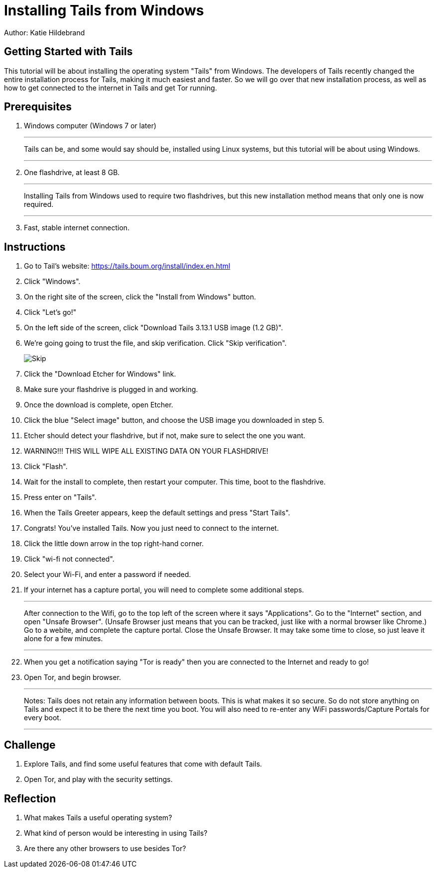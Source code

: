 = Installing Tails from Windows

Author: Katie Hildebrand

== Getting Started with Tails

This tutorial will be about installing the operating system "Tails" from Windows. The developers of Tails recently changed the entire installation process for Tails, making it much easiest and faster. So we will go over that new installation process, as well as how to get connected to the internet in Tails and get Tor running. 

== Prerequisites

. Windows computer (Windows 7 or later)
+
'''
Tails can be, and some would say should be, installed using Linux systems, but this tutorial will be about using Windows. 
+
'''
. One flashdrive, at least 8 GB. 
+
'''
Installing Tails from Windows used to require two flashdrives, but this new installation method means that only one is now required.
+
'''
. Fast, stable internet connection. 

== Instructions

. Go to Tail's website: https://tails.boum.org/install/index.en.html
. Click "Windows". 
. On the right site of the screen, click the "Install from Windows" button. 
. Click "Let's go!"
. On the left side of the screen, click "Download Tails 3.13.1 USB image (1.2 GB)".
. We're going going to trust the file, and skip verification. Click "Skip verification". 
+
image::Skip.PNG[]
. Click the "Download Etcher for Windows" link. 
. Make sure your flashdrive is plugged in and working. 
. Once the download is complete, open Etcher. 
. Click the blue "Select image" button, and choose the USB image you downloaded in step 5.
. Etcher should detect your flashdrive, but if not, make sure to select the one you want. 
. WARNING!!! THIS WILL WIPE ALL EXISTING DATA ON YOUR FLASHDRIVE! 
. Click "Flash".
. Wait for the install to complete, then restart your computer. This time, boot to the flashdrive. 
. Press enter on "Tails". 
. When the Tails Greeter appears, keep the default settings and press "Start Tails".
. Congrats! You've installed Tails. Now you just need to connect to the internet. 
. Click the little down arrow in the top right-hand corner. 
. Click "wi-fi not connected".
. Select your Wi-Fi, and enter a password if needed. 
. If your internet has a capture portal, you will need to complete some additional steps. 
+
'''
After connection to the Wifi, go to the top left of the screen where it says "Applications".
Go to the "Internet" section, and open "Unsafe Browser". (Unsafe Browser just means that you can be tracked, just like with a normal browser like Chrome.)
Go to a webite, and complete the capture portal. 
Close the Unsafe Browser. It may take some time to close, so just leave it alone for a few minutes. 
+
'''
. When you get a notification saying "Tor is ready" then you are connected to the Internet and ready to go!
. Open Tor, and begin browser. 
+
'''
Notes: Tails does not retain any information between boots. This is what makes it so secure. So do not store anything on Tails and expect it to be there the next time you boot. 
You will also need to re-enter any WiFi passwords/Capture Portals for every boot.
+
'''

== Challenge

. Explore Tails, and find some useful features that come with default Tails. 
. Open Tor, and play with the security settings. 

== Reflection

. What makes Tails a useful operating system?
. What kind of person would be interesting in using Tails? 
. Are there any other browsers to use besides Tor? 

